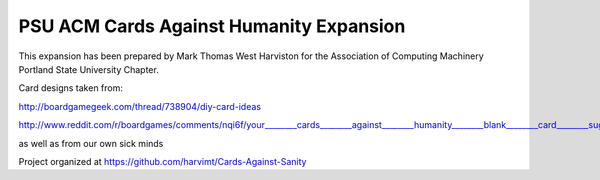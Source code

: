 PSU ACM Cards Against Humanity Expansion
~~~~~~~~~~~~~~~~~~~~~~~~~~~~~~~~~~~~~~~~

This expansion has been prepared by Mark Thomas West Harviston for the Association of Computing Machinery Portland State University Chapter.

Card designs taken from:

http://boardgamegeek.com/thread/738904/diy-card-ideas

http://www.reddit.com/r/boardgames/comments/nqi6f/your________cards________against________humanity________blank________card________suggestions/

as well as from our own sick minds

Project organized at https://github.com/harvimt/Cards-Against-Sanity
